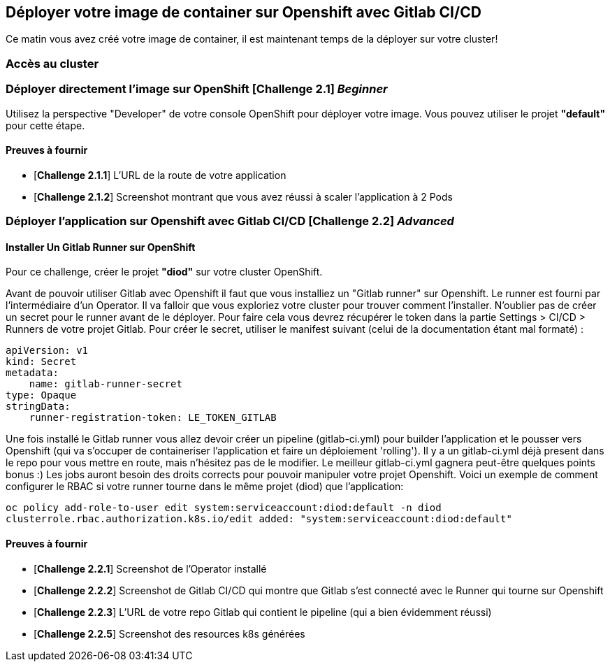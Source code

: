 == Déployer votre image de container sur Openshift avec Gitlab CI/CD

Ce matin vous avez créé votre image de container, il est maintenant temps de la déployer sur votre cluster! 

=== Accès au cluster 

=== Déployer directement l'image sur OpenShift [*Challenge 2.1*]  __Beginner__

Utilisez la perspective "Developer" de votre console OpenShift pour déployer votre image.
Vous pouvez utiliser le projet **"default"** pour cette étape.

==== Preuves à fournir 

* [*Challenge 2.1.1*] L'URL de la route de votre application
* [*Challenge 2.1.2*] Screenshot montrant que vous avez réussi à scaler l'application à 2 Pods


=== Déployer l'application sur Openshift avec Gitlab CI/CD [*Challenge 2.2*]  __Advanced__


==== Installer Un Gitlab Runner sur OpenShift

Pour ce challenge, créer le projet **"diod"** sur votre cluster OpenShift.

Avant de pouvoir utiliser Gitlab avec Openshift il faut que vous installiez un "Gitlab runner" sur Openshift.  Le runner est fourni par l'intermédiaire d'un Operator. Il va falloir que vous exploriez votre cluster pour trouver comment l'installer.  
N'oublier pas de créer un secret pour le runner avant de le déployer.  Pour faire cela vous devrez récupérer le token dans la partie Settings > CI/CD > Runners de votre projet Gitlab.  
Pour créer le secret, utiliser le manifest suivant (celui de la documentation étant mal formaté) :
```
apiVersion: v1
kind: Secret
metadata:
    name: gitlab-runner-secret
type: Opaque
stringData:
    runner-registration-token: LE_TOKEN_GITLAB
```


Une fois installé le Gitlab runner vous allez devoir créer un pipeline (gitlab-ci.yml) pour builder l'application et le pousser vers Openshift (qui va s'occuper de containeriser l'application et faire un déploiement 'rolling').  
Il y a un gitlab-ci.yml déjà present dans le repo pour vous mettre en route, mais n’hésitez pas de le modifier.  Le meilleur gitlab-ci.yml gagnera peut-être quelques points bonus :)  
Les jobs auront besoin des droits corrects pour pouvoir manipuler votre projet Openshift.  Voici un exemple de comment configurer le RBAC si votre runner tourne dans le même projet (diod) que l'application: 

`oc policy add-role-to-user edit system:serviceaccount:diod:default -n diod
clusterrole.rbac.authorization.k8s.io/edit added: "system:serviceaccount:diod:default"`

==== Preuves à fournir 

* [*Challenge 2.2.1*] Screenshot de l'Operator installé
* [*Challenge 2.2.2*] Screenshot de Gitlab CI/CD qui montre que Gitlab s'est connecté avec le Runner qui tourne sur Openshift
* [*Challenge 2.2.3*] L'URL de votre repo Gitlab qui contient le pipeline (qui a bien évidemment réussi)
* [*Challenge 2.2.5*] Screenshot des resources k8s générées 

